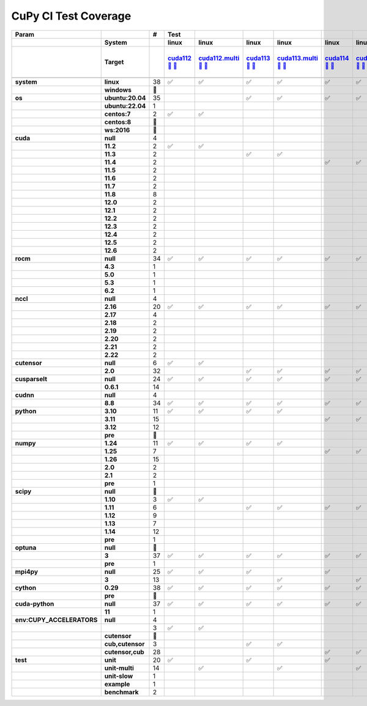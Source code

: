 .. AUTO GENERATED: DO NOT EDIT!

CuPy CI Test Coverage
=====================

.. list-table::
   :header-rows: 3
   :stub-columns: 2

   * - Param
     -
     - #
     - Test
     -
     -
     -
     -
     -
     -
     -
     -
     -
     -
     -
     -
     -
     -
     -
     -
     -
     -
     -
     -
     -
     -
     -
     -
     -
     -
     -
     -
     -
     -
     -
     -
     -
     -
     -
     -
     -
   * -
     - System
     -
     - linux
     - linux
     - linux
     - linux
     - linux
     - linux
     - linux
     - linux
     - linux
     - linux
     - linux
     - linux
     - linux
     - linux
     - linux
     - linux
     - linux
     - linux
     - linux
     - linux
     - linux
     - linux
     - linux
     - linux
     - linux
     - linux
     - linux
     - linux
     - linux
     - linux
     - linux
     - linux
     - linux
     - linux
     - linux
     - linux
     - linux
     - linux
   * -
     - Target
     -
     - `cuda112 <t0_>`_ `🐳 <d0_>`_ `📜 <s0_>`_
     - `cuda112.multi <t1_>`_ `🐳 <d1_>`_ `📜 <s1_>`_
     - `cuda113 <t2_>`_ `🐳 <d2_>`_ `📜 <s2_>`_
     - `cuda113.multi <t3_>`_ `🐳 <d3_>`_ `📜 <s3_>`_
     - `cuda114 <t4_>`_ `🐳 <d4_>`_ `📜 <s4_>`_
     - `cuda114.multi <t5_>`_ `🐳 <d5_>`_ `📜 <s5_>`_
     - `cuda115 <t6_>`_ `🐳 <d6_>`_ `📜 <s6_>`_
     - `cuda115.multi <t7_>`_ `🐳 <d7_>`_ `📜 <s7_>`_
     - `cuda116 <t8_>`_ `🐳 <d8_>`_ `📜 <s8_>`_
     - `cuda116.multi <t9_>`_ `🐳 <d9_>`_ `📜 <s9_>`_
     - `cuda117 <t10_>`_ `🐳 <d10_>`_ `📜 <s10_>`_
     - `cuda117.multi <t11_>`_ `🐳 <d11_>`_ `📜 <s11_>`_
     - `cuda118 <t12_>`_ `🐳 <d12_>`_ `📜 <s12_>`_
     - `cuda118.multi <t13_>`_ `🐳 <d13_>`_ `📜 <s13_>`_
     - `cuda120 <t14_>`_ `🐳 <d14_>`_ `📜 <s14_>`_
     - `cuda120.multi <t15_>`_ `🐳 <d15_>`_ `📜 <s15_>`_
     - `cuda121 <t16_>`_ `🐳 <d16_>`_ `📜 <s16_>`_
     - `cuda121.multi <t17_>`_ `🐳 <d17_>`_ `📜 <s17_>`_
     - `cuda122 <t18_>`_ `🐳 <d18_>`_ `📜 <s18_>`_
     - `cuda122.multi <t19_>`_ `🐳 <d19_>`_ `📜 <s19_>`_
     - `cuda123 <t20_>`_ `🐳 <d20_>`_ `📜 <s20_>`_
     - `cuda123.multi <t21_>`_ `🐳 <d21_>`_ `📜 <s21_>`_
     - `cuda124 <t22_>`_ `🐳 <d22_>`_ `📜 <s22_>`_
     - `cuda124.multi <t23_>`_ `🐳 <d23_>`_ `📜 <s23_>`_
     - `cuda125 <t24_>`_ `🐳 <d24_>`_ `📜 <s24_>`_
     - `cuda125.multi <t25_>`_ `🐳 <d25_>`_ `📜 <s25_>`_
     - `cuda126 <t26_>`_ `🐳 <d26_>`_ `📜 <s26_>`_
     - `cuda126.multi <t27_>`_ `🐳 <d27_>`_ `📜 <s27_>`_
     - `rocm-4-3 <t28_>`_ `🐳 <d28_>`_ `📜 <s28_>`_
     - `rocm-5-0 <t29_>`_ `🐳 <d29_>`_ `📜 <s29_>`_
     - `rocm-5-3 <t30_>`_ `🐳 <d30_>`_ `📜 <s30_>`_
     - `rocm-6-2 <t31_>`_ `🐳 <d31_>`_ `📜 <s31_>`_
     - `cuda-slow <t32_>`_ `🐳 <d32_>`_ `📜 <s32_>`_
     - `cuda-example <t33_>`_ `🐳 <d33_>`_ `📜 <s33_>`_
     - `cuda-head <t34_>`_ `🐳 <d34_>`_ `📜 <s34_>`_
     - `cuda11x-cuda-python <t35_>`_ `🐳 <d35_>`_ `📜 <s35_>`_
     - `benchmark.head <t36_>`_ `🐳 <d36_>`_ `📜 <s36_>`_
     - `benchmark <t37_>`_ `🐳 <d37_>`_ `📜 <s37_>`_
   * -
     -
     -
     -
     -
     -
     -
     -
     -
     -
     -
     -
     -
     -
     -
     -
     -
     -
     -
     -
     -
     -
     -
     -
     -
     -
     -
     -
     -
     -
     -
     -
     -
     -
     -
     -
     -
     -
     -
     -
     -
   * - system
     - linux
     - 38
     - ✅
     - ✅
     - ✅
     - ✅
     - ✅
     - ✅
     - ✅
     - ✅
     - ✅
     - ✅
     - ✅
     - ✅
     - ✅
     - ✅
     - ✅
     - ✅
     - ✅
     - ✅
     - ✅
     - ✅
     - ✅
     - ✅
     - ✅
     - ✅
     - ✅
     - ✅
     - ✅
     - ✅
     - ✅
     - ✅
     - ✅
     - ✅
     - ✅
     - ✅
     - ✅
     - ✅
     - ✅
     - ✅
   * -
     - windows
     - 🚨
     -
     -
     -
     -
     -
     -
     -
     -
     -
     -
     -
     -
     -
     -
     -
     -
     -
     -
     -
     -
     -
     -
     -
     -
     -
     -
     -
     -
     -
     -
     -
     -
     -
     -
     -
     -
     -
     -
   * - os
     - ubuntu:20.04
     - 35
     -
     -
     - ✅
     - ✅
     - ✅
     - ✅
     - ✅
     - ✅
     - ✅
     - ✅
     - ✅
     - ✅
     - ✅
     - ✅
     - ✅
     - ✅
     - ✅
     - ✅
     - ✅
     - ✅
     - ✅
     - ✅
     - ✅
     - ✅
     - ✅
     - ✅
     - ✅
     - ✅
     - ✅
     - ✅
     - ✅
     -
     - ✅
     - ✅
     - ✅
     - ✅
     - ✅
     - ✅
   * -
     - ubuntu:22.04
     - 1
     -
     -
     -
     -
     -
     -
     -
     -
     -
     -
     -
     -
     -
     -
     -
     -
     -
     -
     -
     -
     -
     -
     -
     -
     -
     -
     -
     -
     -
     -
     -
     - ✅
     -
     -
     -
     -
     -
     -
   * -
     - centos:7
     - 2
     - ✅
     - ✅
     -
     -
     -
     -
     -
     -
     -
     -
     -
     -
     -
     -
     -
     -
     -
     -
     -
     -
     -
     -
     -
     -
     -
     -
     -
     -
     -
     -
     -
     -
     -
     -
     -
     -
     -
     -
   * -
     - centos:8
     - 🚨
     -
     -
     -
     -
     -
     -
     -
     -
     -
     -
     -
     -
     -
     -
     -
     -
     -
     -
     -
     -
     -
     -
     -
     -
     -
     -
     -
     -
     -
     -
     -
     -
     -
     -
     -
     -
     -
     -
   * -
     - ws:2016
     - 🚨
     -
     -
     -
     -
     -
     -
     -
     -
     -
     -
     -
     -
     -
     -
     -
     -
     -
     -
     -
     -
     -
     -
     -
     -
     -
     -
     -
     -
     -
     -
     -
     -
     -
     -
     -
     -
     -
     -
   * - cuda
     - null
     - 4
     -
     -
     -
     -
     -
     -
     -
     -
     -
     -
     -
     -
     -
     -
     -
     -
     -
     -
     -
     -
     -
     -
     -
     -
     -
     -
     -
     -
     - ✅
     - ✅
     - ✅
     - ✅
     -
     -
     -
     -
     -
     -
   * -
     - 11.2
     - 2
     - ✅
     - ✅
     -
     -
     -
     -
     -
     -
     -
     -
     -
     -
     -
     -
     -
     -
     -
     -
     -
     -
     -
     -
     -
     -
     -
     -
     -
     -
     -
     -
     -
     -
     -
     -
     -
     -
     -
     -
   * -
     - 11.3
     - 2
     -
     -
     - ✅
     - ✅
     -
     -
     -
     -
     -
     -
     -
     -
     -
     -
     -
     -
     -
     -
     -
     -
     -
     -
     -
     -
     -
     -
     -
     -
     -
     -
     -
     -
     -
     -
     -
     -
     -
     -
   * -
     - 11.4
     - 2
     -
     -
     -
     -
     - ✅
     - ✅
     -
     -
     -
     -
     -
     -
     -
     -
     -
     -
     -
     -
     -
     -
     -
     -
     -
     -
     -
     -
     -
     -
     -
     -
     -
     -
     -
     -
     -
     -
     -
     -
   * -
     - 11.5
     - 2
     -
     -
     -
     -
     -
     -
     - ✅
     - ✅
     -
     -
     -
     -
     -
     -
     -
     -
     -
     -
     -
     -
     -
     -
     -
     -
     -
     -
     -
     -
     -
     -
     -
     -
     -
     -
     -
     -
     -
     -
   * -
     - 11.6
     - 2
     -
     -
     -
     -
     -
     -
     -
     -
     - ✅
     - ✅
     -
     -
     -
     -
     -
     -
     -
     -
     -
     -
     -
     -
     -
     -
     -
     -
     -
     -
     -
     -
     -
     -
     -
     -
     -
     -
     -
     -
   * -
     - 11.7
     - 2
     -
     -
     -
     -
     -
     -
     -
     -
     -
     -
     - ✅
     - ✅
     -
     -
     -
     -
     -
     -
     -
     -
     -
     -
     -
     -
     -
     -
     -
     -
     -
     -
     -
     -
     -
     -
     -
     -
     -
     -
   * -
     - 11.8
     - 8
     -
     -
     -
     -
     -
     -
     -
     -
     -
     -
     -
     -
     - ✅
     - ✅
     -
     -
     -
     -
     -
     -
     -
     -
     -
     -
     -
     -
     -
     -
     -
     -
     -
     -
     - ✅
     - ✅
     - ✅
     - ✅
     - ✅
     - ✅
   * -
     - 12.0
     - 2
     -
     -
     -
     -
     -
     -
     -
     -
     -
     -
     -
     -
     -
     -
     - ✅
     - ✅
     -
     -
     -
     -
     -
     -
     -
     -
     -
     -
     -
     -
     -
     -
     -
     -
     -
     -
     -
     -
     -
     -
   * -
     - 12.1
     - 2
     -
     -
     -
     -
     -
     -
     -
     -
     -
     -
     -
     -
     -
     -
     -
     -
     - ✅
     - ✅
     -
     -
     -
     -
     -
     -
     -
     -
     -
     -
     -
     -
     -
     -
     -
     -
     -
     -
     -
     -
   * -
     - 12.2
     - 2
     -
     -
     -
     -
     -
     -
     -
     -
     -
     -
     -
     -
     -
     -
     -
     -
     -
     -
     - ✅
     - ✅
     -
     -
     -
     -
     -
     -
     -
     -
     -
     -
     -
     -
     -
     -
     -
     -
     -
     -
   * -
     - 12.3
     - 2
     -
     -
     -
     -
     -
     -
     -
     -
     -
     -
     -
     -
     -
     -
     -
     -
     -
     -
     -
     -
     - ✅
     - ✅
     -
     -
     -
     -
     -
     -
     -
     -
     -
     -
     -
     -
     -
     -
     -
     -
   * -
     - 12.4
     - 2
     -
     -
     -
     -
     -
     -
     -
     -
     -
     -
     -
     -
     -
     -
     -
     -
     -
     -
     -
     -
     -
     -
     - ✅
     - ✅
     -
     -
     -
     -
     -
     -
     -
     -
     -
     -
     -
     -
     -
     -
   * -
     - 12.5
     - 2
     -
     -
     -
     -
     -
     -
     -
     -
     -
     -
     -
     -
     -
     -
     -
     -
     -
     -
     -
     -
     -
     -
     -
     -
     - ✅
     - ✅
     -
     -
     -
     -
     -
     -
     -
     -
     -
     -
     -
     -
   * -
     - 12.6
     - 2
     -
     -
     -
     -
     -
     -
     -
     -
     -
     -
     -
     -
     -
     -
     -
     -
     -
     -
     -
     -
     -
     -
     -
     -
     -
     -
     - ✅
     - ✅
     -
     -
     -
     -
     -
     -
     -
     -
     -
     -
   * - rocm
     - null
     - 34
     - ✅
     - ✅
     - ✅
     - ✅
     - ✅
     - ✅
     - ✅
     - ✅
     - ✅
     - ✅
     - ✅
     - ✅
     - ✅
     - ✅
     - ✅
     - ✅
     - ✅
     - ✅
     - ✅
     - ✅
     - ✅
     - ✅
     - ✅
     - ✅
     - ✅
     - ✅
     - ✅
     - ✅
     -
     -
     -
     -
     - ✅
     - ✅
     - ✅
     - ✅
     - ✅
     - ✅
   * -
     - 4.3
     - 1
     -
     -
     -
     -
     -
     -
     -
     -
     -
     -
     -
     -
     -
     -
     -
     -
     -
     -
     -
     -
     -
     -
     -
     -
     -
     -
     -
     -
     - ✅
     -
     -
     -
     -
     -
     -
     -
     -
     -
   * -
     - 5.0
     - 1
     -
     -
     -
     -
     -
     -
     -
     -
     -
     -
     -
     -
     -
     -
     -
     -
     -
     -
     -
     -
     -
     -
     -
     -
     -
     -
     -
     -
     -
     - ✅
     -
     -
     -
     -
     -
     -
     -
     -
   * -
     - 5.3
     - 1
     -
     -
     -
     -
     -
     -
     -
     -
     -
     -
     -
     -
     -
     -
     -
     -
     -
     -
     -
     -
     -
     -
     -
     -
     -
     -
     -
     -
     -
     -
     - ✅
     -
     -
     -
     -
     -
     -
     -
   * -
     - 6.2
     - 1
     -
     -
     -
     -
     -
     -
     -
     -
     -
     -
     -
     -
     -
     -
     -
     -
     -
     -
     -
     -
     -
     -
     -
     -
     -
     -
     -
     -
     -
     -
     -
     - ✅
     -
     -
     -
     -
     -
     -
   * - nccl
     - null
     - 4
     -
     -
     -
     -
     -
     -
     -
     -
     -
     -
     -
     -
     -
     -
     -
     -
     -
     -
     -
     -
     -
     -
     -
     -
     -
     -
     -
     -
     - ✅
     - ✅
     - ✅
     - ✅
     -
     -
     -
     -
     -
     -
   * -
     - 2.16
     - 20
     - ✅
     - ✅
     - ✅
     - ✅
     - ✅
     - ✅
     - ✅
     - ✅
     - ✅
     - ✅
     - ✅
     - ✅
     - ✅
     - ✅
     -
     -
     -
     -
     -
     -
     -
     -
     -
     -
     -
     -
     -
     -
     -
     -
     -
     -
     - ✅
     - ✅
     - ✅
     - ✅
     - ✅
     - ✅
   * -
     - 2.17
     - 4
     -
     -
     -
     -
     -
     -
     -
     -
     -
     -
     -
     -
     -
     -
     - ✅
     - ✅
     - ✅
     - ✅
     -
     -
     -
     -
     -
     -
     -
     -
     -
     -
     -
     -
     -
     -
     -
     -
     -
     -
     -
     -
   * -
     - 2.18
     - 2
     -
     -
     -
     -
     -
     -
     -
     -
     -
     -
     -
     -
     -
     -
     -
     -
     -
     -
     - ✅
     - ✅
     -
     -
     -
     -
     -
     -
     -
     -
     -
     -
     -
     -
     -
     -
     -
     -
     -
     -
   * -
     - 2.19
     - 2
     -
     -
     -
     -
     -
     -
     -
     -
     -
     -
     -
     -
     -
     -
     -
     -
     -
     -
     -
     -
     - ✅
     - ✅
     -
     -
     -
     -
     -
     -
     -
     -
     -
     -
     -
     -
     -
     -
     -
     -
   * -
     - 2.20
     - 2
     -
     -
     -
     -
     -
     -
     -
     -
     -
     -
     -
     -
     -
     -
     -
     -
     -
     -
     -
     -
     -
     -
     - ✅
     - ✅
     -
     -
     -
     -
     -
     -
     -
     -
     -
     -
     -
     -
     -
     -
   * -
     - 2.21
     - 2
     -
     -
     -
     -
     -
     -
     -
     -
     -
     -
     -
     -
     -
     -
     -
     -
     -
     -
     -
     -
     -
     -
     -
     -
     - ✅
     - ✅
     -
     -
     -
     -
     -
     -
     -
     -
     -
     -
     -
     -
   * -
     - 2.22
     - 2
     -
     -
     -
     -
     -
     -
     -
     -
     -
     -
     -
     -
     -
     -
     -
     -
     -
     -
     -
     -
     -
     -
     -
     -
     -
     -
     - ✅
     - ✅
     -
     -
     -
     -
     -
     -
     -
     -
     -
     -
   * - cutensor
     - null
     - 6
     - ✅
     - ✅
     -
     -
     -
     -
     -
     -
     -
     -
     -
     -
     -
     -
     -
     -
     -
     -
     -
     -
     -
     -
     -
     -
     -
     -
     -
     -
     - ✅
     - ✅
     - ✅
     - ✅
     -
     -
     -
     -
     -
     -
   * -
     - 2.0
     - 32
     -
     -
     - ✅
     - ✅
     - ✅
     - ✅
     - ✅
     - ✅
     - ✅
     - ✅
     - ✅
     - ✅
     - ✅
     - ✅
     - ✅
     - ✅
     - ✅
     - ✅
     - ✅
     - ✅
     - ✅
     - ✅
     - ✅
     - ✅
     - ✅
     - ✅
     - ✅
     - ✅
     -
     -
     -
     -
     - ✅
     - ✅
     - ✅
     - ✅
     - ✅
     - ✅
   * - cusparselt
     - null
     - 24
     - ✅
     - ✅
     - ✅
     - ✅
     - ✅
     - ✅
     - ✅
     - ✅
     - ✅
     - ✅
     - ✅
     - ✅
     - ✅
     - ✅
     -
     -
     -
     -
     -
     -
     -
     -
     -
     -
     -
     -
     -
     -
     - ✅
     - ✅
     - ✅
     - ✅
     - ✅
     - ✅
     - ✅
     - ✅
     - ✅
     - ✅
   * -
     - 0.6.1
     - 14
     -
     -
     -
     -
     -
     -
     -
     -
     -
     -
     -
     -
     -
     -
     - ✅
     - ✅
     - ✅
     - ✅
     - ✅
     - ✅
     - ✅
     - ✅
     - ✅
     - ✅
     - ✅
     - ✅
     - ✅
     - ✅
     -
     -
     -
     -
     -
     -
     -
     -
     -
     -
   * - cudnn
     - null
     - 4
     -
     -
     -
     -
     -
     -
     -
     -
     -
     -
     -
     -
     -
     -
     -
     -
     -
     -
     -
     -
     -
     -
     -
     -
     -
     -
     -
     -
     - ✅
     - ✅
     - ✅
     - ✅
     -
     -
     -
     -
     -
     -
   * -
     - 8.8
     - 34
     - ✅
     - ✅
     - ✅
     - ✅
     - ✅
     - ✅
     - ✅
     - ✅
     - ✅
     - ✅
     - ✅
     - ✅
     - ✅
     - ✅
     - ✅
     - ✅
     - ✅
     - ✅
     - ✅
     - ✅
     - ✅
     - ✅
     - ✅
     - ✅
     - ✅
     - ✅
     - ✅
     - ✅
     -
     -
     -
     -
     - ✅
     - ✅
     - ✅
     - ✅
     - ✅
     - ✅
   * - python
     - 3.10
     - 11
     - ✅
     - ✅
     - ✅
     - ✅
     -
     -
     -
     -
     -
     -
     -
     -
     - ✅
     - ✅
     - ✅
     - ✅
     -
     -
     -
     -
     -
     -
     -
     -
     -
     -
     -
     -
     - ✅
     -
     -
     -
     -
     -
     -
     -
     - ✅
     - ✅
   * -
     - 3.11
     - 15
     -
     -
     -
     -
     - ✅
     - ✅
     - ✅
     - ✅
     - ✅
     - ✅
     - ✅
     - ✅
     -
     -
     -
     -
     - ✅
     - ✅
     - ✅
     - ✅
     - ✅
     - ✅
     -
     -
     -
     -
     -
     -
     -
     - ✅
     -
     -
     -
     -
     -
     -
     -
     -
   * -
     - 3.12
     - 12
     -
     -
     -
     -
     -
     -
     -
     -
     -
     -
     -
     -
     -
     -
     -
     -
     -
     -
     -
     -
     -
     -
     - ✅
     - ✅
     - ✅
     - ✅
     - ✅
     - ✅
     -
     -
     - ✅
     - ✅
     - ✅
     - ✅
     - ✅
     - ✅
     -
     -
   * -
     - pre
     - 🚨
     -
     -
     -
     -
     -
     -
     -
     -
     -
     -
     -
     -
     -
     -
     -
     -
     -
     -
     -
     -
     -
     -
     -
     -
     -
     -
     -
     -
     -
     -
     -
     -
     -
     -
     -
     -
     -
     -
   * - numpy
     - 1.24
     - 11
     - ✅
     - ✅
     - ✅
     - ✅
     -
     -
     -
     -
     - ✅
     - ✅
     -
     -
     -
     -
     - ✅
     - ✅
     -
     -
     -
     -
     - ✅
     - ✅
     -
     -
     -
     -
     -
     -
     - ✅
     -
     -
     -
     -
     -
     -
     -
     -
     -
   * -
     - 1.25
     - 7
     -
     -
     -
     -
     - ✅
     - ✅
     -
     -
     -
     -
     - ✅
     - ✅
     -
     -
     -
     -
     - ✅
     - ✅
     -
     -
     -
     -
     -
     -
     -
     -
     -
     -
     -
     - ✅
     -
     -
     -
     -
     -
     -
     -
     -
   * -
     - 1.26
     - 15
     -
     -
     -
     -
     -
     -
     - ✅
     - ✅
     -
     -
     -
     -
     - ✅
     - ✅
     -
     -
     -
     -
     - ✅
     - ✅
     -
     -
     - ✅
     - ✅
     -
     -
     -
     -
     -
     -
     - ✅
     - ✅
     - ✅
     - ✅
     -
     - ✅
     - ✅
     - ✅
   * -
     - 2.0
     - 2
     -
     -
     -
     -
     -
     -
     -
     -
     -
     -
     -
     -
     -
     -
     -
     -
     -
     -
     -
     -
     -
     -
     -
     -
     - ✅
     - ✅
     -
     -
     -
     -
     -
     -
     -
     -
     -
     -
     -
     -
   * -
     - 2.1
     - 2
     -
     -
     -
     -
     -
     -
     -
     -
     -
     -
     -
     -
     -
     -
     -
     -
     -
     -
     -
     -
     -
     -
     -
     -
     -
     -
     - ✅
     - ✅
     -
     -
     -
     -
     -
     -
     -
     -
     -
     -
   * -
     - pre
     - 1
     -
     -
     -
     -
     -
     -
     -
     -
     -
     -
     -
     -
     -
     -
     -
     -
     -
     -
     -
     -
     -
     -
     -
     -
     -
     -
     -
     -
     -
     -
     -
     -
     -
     -
     - ✅
     -
     -
     -
   * - scipy
     - null
     - 🚨
     -
     -
     -
     -
     -
     -
     -
     -
     -
     -
     -
     -
     -
     -
     -
     -
     -
     -
     -
     -
     -
     -
     -
     -
     -
     -
     -
     -
     -
     -
     -
     -
     -
     -
     -
     -
     -
     -
   * -
     - 1.10
     - 3
     - ✅
     - ✅
     -
     -
     -
     -
     -
     -
     -
     -
     -
     -
     -
     -
     -
     -
     -
     -
     -
     -
     -
     -
     -
     -
     -
     -
     -
     -
     - ✅
     -
     -
     -
     -
     -
     -
     -
     -
     -
   * -
     - 1.11
     - 6
     -
     -
     - ✅
     - ✅
     - ✅
     - ✅
     - ✅
     - ✅
     -
     -
     -
     -
     -
     -
     -
     -
     -
     -
     -
     -
     -
     -
     -
     -
     -
     -
     -
     -
     -
     -
     -
     -
     -
     -
     -
     -
     -
     -
   * -
     - 1.12
     - 9
     -
     -
     -
     -
     -
     -
     -
     -
     - ✅
     - ✅
     - ✅
     - ✅
     - ✅
     - ✅
     -
     -
     -
     -
     -
     -
     -
     -
     -
     -
     -
     -
     -
     -
     -
     - ✅
     -
     -
     -
     -
     -
     -
     - ✅
     - ✅
   * -
     - 1.13
     - 7
     -
     -
     -
     -
     -
     -
     -
     -
     -
     -
     -
     -
     -
     -
     - ✅
     - ✅
     - ✅
     - ✅
     - ✅
     - ✅
     -
     -
     -
     -
     -
     -
     -
     -
     -
     -
     -
     -
     -
     -
     -
     - ✅
     -
     -
   * -
     - 1.14
     - 12
     -
     -
     -
     -
     -
     -
     -
     -
     -
     -
     -
     -
     -
     -
     -
     -
     -
     -
     -
     -
     - ✅
     - ✅
     - ✅
     - ✅
     - ✅
     - ✅
     - ✅
     - ✅
     -
     -
     - ✅
     - ✅
     - ✅
     - ✅
     -
     -
     -
     -
   * -
     - pre
     - 1
     -
     -
     -
     -
     -
     -
     -
     -
     -
     -
     -
     -
     -
     -
     -
     -
     -
     -
     -
     -
     -
     -
     -
     -
     -
     -
     -
     -
     -
     -
     -
     -
     -
     -
     - ✅
     -
     -
     -
   * - optuna
     - null
     - 🚨
     -
     -
     -
     -
     -
     -
     -
     -
     -
     -
     -
     -
     -
     -
     -
     -
     -
     -
     -
     -
     -
     -
     -
     -
     -
     -
     -
     -
     -
     -
     -
     -
     -
     -
     -
     -
     -
     -
   * -
     - 3
     - 37
     - ✅
     - ✅
     - ✅
     - ✅
     - ✅
     - ✅
     - ✅
     - ✅
     - ✅
     - ✅
     - ✅
     - ✅
     - ✅
     - ✅
     - ✅
     - ✅
     - ✅
     - ✅
     - ✅
     - ✅
     - ✅
     - ✅
     - ✅
     - ✅
     - ✅
     - ✅
     - ✅
     - ✅
     - ✅
     - ✅
     - ✅
     - ✅
     - ✅
     - ✅
     -
     - ✅
     - ✅
     - ✅
   * -
     - pre
     - 1
     -
     -
     -
     -
     -
     -
     -
     -
     -
     -
     -
     -
     -
     -
     -
     -
     -
     -
     -
     -
     -
     -
     -
     -
     -
     -
     -
     -
     -
     -
     -
     -
     -
     -
     - ✅
     -
     -
     -
   * - mpi4py
     - null
     - 25
     - ✅
     - ✅
     - ✅
     -
     - ✅
     -
     - ✅
     -
     - ✅
     -
     - ✅
     -
     - ✅
     -
     - ✅
     -
     - ✅
     -
     - ✅
     -
     - ✅
     -
     - ✅
     -
     - ✅
     -
     - ✅
     -
     - ✅
     - ✅
     - ✅
     - ✅
     - ✅
     - ✅
     - ✅
     - ✅
     - ✅
     - ✅
   * -
     - 3
     - 13
     -
     -
     -
     - ✅
     -
     - ✅
     -
     - ✅
     -
     - ✅
     -
     - ✅
     -
     - ✅
     -
     - ✅
     -
     - ✅
     -
     - ✅
     -
     - ✅
     -
     - ✅
     -
     - ✅
     -
     - ✅
     -
     -
     -
     -
     -
     -
     -
     -
     -
     -
   * - cython
     - 0.29
     - 38
     - ✅
     - ✅
     - ✅
     - ✅
     - ✅
     - ✅
     - ✅
     - ✅
     - ✅
     - ✅
     - ✅
     - ✅
     - ✅
     - ✅
     - ✅
     - ✅
     - ✅
     - ✅
     - ✅
     - ✅
     - ✅
     - ✅
     - ✅
     - ✅
     - ✅
     - ✅
     - ✅
     - ✅
     - ✅
     - ✅
     - ✅
     - ✅
     - ✅
     - ✅
     - ✅
     - ✅
     - ✅
     - ✅
   * -
     - pre
     - 🚨
     -
     -
     -
     -
     -
     -
     -
     -
     -
     -
     -
     -
     -
     -
     -
     -
     -
     -
     -
     -
     -
     -
     -
     -
     -
     -
     -
     -
     -
     -
     -
     -
     -
     -
     -
     -
     -
     -
   * - cuda-python
     - null
     - 37
     - ✅
     - ✅
     - ✅
     - ✅
     - ✅
     - ✅
     - ✅
     - ✅
     - ✅
     - ✅
     - ✅
     - ✅
     - ✅
     - ✅
     - ✅
     - ✅
     - ✅
     - ✅
     - ✅
     - ✅
     - ✅
     - ✅
     - ✅
     - ✅
     - ✅
     - ✅
     - ✅
     - ✅
     - ✅
     - ✅
     - ✅
     - ✅
     - ✅
     - ✅
     - ✅
     -
     - ✅
     - ✅
   * -
     - 11
     - 1
     -
     -
     -
     -
     -
     -
     -
     -
     -
     -
     -
     -
     -
     -
     -
     -
     -
     -
     -
     -
     -
     -
     -
     -
     -
     -
     -
     -
     -
     -
     -
     -
     -
     -
     -
     - ✅
     -
     -
   * - env:CUPY_ACCELERATORS
     - null
     - 4
     -
     -
     -
     -
     -
     -
     -
     -
     -
     -
     -
     -
     -
     -
     -
     -
     -
     -
     -
     -
     -
     -
     -
     -
     -
     -
     -
     -
     - ✅
     - ✅
     - ✅
     - ✅
     -
     -
     -
     -
     -
     -
   * -
     -
     - 3
     - ✅
     - ✅
     -
     -
     -
     -
     -
     -
     -
     -
     -
     -
     -
     -
     -
     -
     -
     -
     -
     -
     -
     -
     -
     -
     -
     -
     -
     -
     -
     -
     -
     -
     -
     - ✅
     -
     -
     -
     -
   * -
     - cutensor
     - 🚨
     -
     -
     -
     -
     -
     -
     -
     -
     -
     -
     -
     -
     -
     -
     -
     -
     -
     -
     -
     -
     -
     -
     -
     -
     -
     -
     -
     -
     -
     -
     -
     -
     -
     -
     -
     -
     -
     -
   * -
     - cub,cutensor
     - 3
     -
     -
     - ✅
     - ✅
     -
     -
     -
     -
     -
     -
     -
     -
     -
     -
     -
     -
     -
     -
     -
     -
     -
     -
     -
     -
     -
     -
     -
     -
     -
     -
     -
     -
     -
     -
     - ✅
     -
     -
     -
   * -
     - cutensor,cub
     - 28
     -
     -
     -
     -
     - ✅
     - ✅
     - ✅
     - ✅
     - ✅
     - ✅
     - ✅
     - ✅
     - ✅
     - ✅
     - ✅
     - ✅
     - ✅
     - ✅
     - ✅
     - ✅
     - ✅
     - ✅
     - ✅
     - ✅
     - ✅
     - ✅
     - ✅
     - ✅
     -
     -
     -
     -
     - ✅
     -
     -
     - ✅
     - ✅
     - ✅
   * - test
     - unit
     - 20
     - ✅
     -
     - ✅
     -
     - ✅
     -
     - ✅
     -
     - ✅
     -
     - ✅
     -
     - ✅
     -
     - ✅
     -
     - ✅
     -
     - ✅
     -
     - ✅
     -
     - ✅
     -
     - ✅
     -
     - ✅
     -
     - ✅
     - ✅
     - ✅
     - ✅
     -
     -
     - ✅
     - ✅
     -
     -
   * -
     - unit-multi
     - 14
     -
     - ✅
     -
     - ✅
     -
     - ✅
     -
     - ✅
     -
     - ✅
     -
     - ✅
     -
     - ✅
     -
     - ✅
     -
     - ✅
     -
     - ✅
     -
     - ✅
     -
     - ✅
     -
     - ✅
     -
     - ✅
     -
     -
     -
     -
     -
     -
     -
     -
     -
     -
   * -
     - unit-slow
     - 1
     -
     -
     -
     -
     -
     -
     -
     -
     -
     -
     -
     -
     -
     -
     -
     -
     -
     -
     -
     -
     -
     -
     -
     -
     -
     -
     -
     -
     -
     -
     -
     -
     - ✅
     -
     -
     -
     -
     -
   * -
     - example
     - 1
     -
     -
     -
     -
     -
     -
     -
     -
     -
     -
     -
     -
     -
     -
     -
     -
     -
     -
     -
     -
     -
     -
     -
     -
     -
     -
     -
     -
     -
     -
     -
     -
     -
     - ✅
     -
     -
     -
     -
   * -
     - benchmark
     - 2
     -
     -
     -
     -
     -
     -
     -
     -
     -
     -
     -
     -
     -
     -
     -
     -
     -
     -
     -
     -
     -
     -
     -
     -
     -
     -
     -
     -
     -
     -
     -
     -
     -
     -
     -
     -
     - ✅
     - ✅

.. _t0: https://ci.preferred.jp/cupy.linux.cuda112/
.. _d0: linux/tests/cuda112.Dockerfile
.. _s0: linux/tests/cuda112.sh
.. _t1: https://ci.preferred.jp/cupy.linux.cuda112.multi/
.. _d1: linux/tests/cuda112.multi.Dockerfile
.. _s1: linux/tests/cuda112.multi.sh
.. _t2: https://ci.preferred.jp/cupy.linux.cuda113/
.. _d2: linux/tests/cuda113.Dockerfile
.. _s2: linux/tests/cuda113.sh
.. _t3: https://ci.preferred.jp/cupy.linux.cuda113.multi/
.. _d3: linux/tests/cuda113.multi.Dockerfile
.. _s3: linux/tests/cuda113.multi.sh
.. _t4: https://ci.preferred.jp/cupy.linux.cuda114/
.. _d4: linux/tests/cuda114.Dockerfile
.. _s4: linux/tests/cuda114.sh
.. _t5: https://ci.preferred.jp/cupy.linux.cuda114.multi/
.. _d5: linux/tests/cuda114.multi.Dockerfile
.. _s5: linux/tests/cuda114.multi.sh
.. _t6: https://ci.preferred.jp/cupy.linux.cuda115/
.. _d6: linux/tests/cuda115.Dockerfile
.. _s6: linux/tests/cuda115.sh
.. _t7: https://ci.preferred.jp/cupy.linux.cuda115.multi/
.. _d7: linux/tests/cuda115.multi.Dockerfile
.. _s7: linux/tests/cuda115.multi.sh
.. _t8: https://ci.preferred.jp/cupy.linux.cuda116/
.. _d8: linux/tests/cuda116.Dockerfile
.. _s8: linux/tests/cuda116.sh
.. _t9: https://ci.preferred.jp/cupy.linux.cuda116.multi/
.. _d9: linux/tests/cuda116.multi.Dockerfile
.. _s9: linux/tests/cuda116.multi.sh
.. _t10: https://ci.preferred.jp/cupy.linux.cuda117/
.. _d10: linux/tests/cuda117.Dockerfile
.. _s10: linux/tests/cuda117.sh
.. _t11: https://ci.preferred.jp/cupy.linux.cuda117.multi/
.. _d11: linux/tests/cuda117.multi.Dockerfile
.. _s11: linux/tests/cuda117.multi.sh
.. _t12: https://ci.preferred.jp/cupy.linux.cuda118/
.. _d12: linux/tests/cuda118.Dockerfile
.. _s12: linux/tests/cuda118.sh
.. _t13: https://ci.preferred.jp/cupy.linux.cuda118.multi/
.. _d13: linux/tests/cuda118.multi.Dockerfile
.. _s13: linux/tests/cuda118.multi.sh
.. _t14: https://ci.preferred.jp/cupy.linux.cuda120/
.. _d14: linux/tests/cuda120.Dockerfile
.. _s14: linux/tests/cuda120.sh
.. _t15: https://ci.preferred.jp/cupy.linux.cuda120.multi/
.. _d15: linux/tests/cuda120.multi.Dockerfile
.. _s15: linux/tests/cuda120.multi.sh
.. _t16: https://ci.preferred.jp/cupy.linux.cuda121/
.. _d16: linux/tests/cuda121.Dockerfile
.. _s16: linux/tests/cuda121.sh
.. _t17: https://ci.preferred.jp/cupy.linux.cuda121.multi/
.. _d17: linux/tests/cuda121.multi.Dockerfile
.. _s17: linux/tests/cuda121.multi.sh
.. _t18: https://ci.preferred.jp/cupy.linux.cuda122/
.. _d18: linux/tests/cuda122.Dockerfile
.. _s18: linux/tests/cuda122.sh
.. _t19: https://ci.preferred.jp/cupy.linux.cuda122.multi/
.. _d19: linux/tests/cuda122.multi.Dockerfile
.. _s19: linux/tests/cuda122.multi.sh
.. _t20: https://ci.preferred.jp/cupy.linux.cuda123/
.. _d20: linux/tests/cuda123.Dockerfile
.. _s20: linux/tests/cuda123.sh
.. _t21: https://ci.preferred.jp/cupy.linux.cuda123.multi/
.. _d21: linux/tests/cuda123.multi.Dockerfile
.. _s21: linux/tests/cuda123.multi.sh
.. _t22: https://ci.preferred.jp/cupy.linux.cuda124/
.. _d22: linux/tests/cuda124.Dockerfile
.. _s22: linux/tests/cuda124.sh
.. _t23: https://ci.preferred.jp/cupy.linux.cuda124.multi/
.. _d23: linux/tests/cuda124.multi.Dockerfile
.. _s23: linux/tests/cuda124.multi.sh
.. _t24: https://ci.preferred.jp/cupy.linux.cuda125/
.. _d24: linux/tests/cuda125.Dockerfile
.. _s24: linux/tests/cuda125.sh
.. _t25: https://ci.preferred.jp/cupy.linux.cuda125.multi/
.. _d25: linux/tests/cuda125.multi.Dockerfile
.. _s25: linux/tests/cuda125.multi.sh
.. _t26: https://ci.preferred.jp/cupy.linux.cuda126/
.. _d26: linux/tests/cuda126.Dockerfile
.. _s26: linux/tests/cuda126.sh
.. _t27: https://ci.preferred.jp/cupy.linux.cuda126.multi/
.. _d27: linux/tests/cuda126.multi.Dockerfile
.. _s27: linux/tests/cuda126.multi.sh
.. _t28: https://jenkins.preferred.jp/job/chainer/job/cupy_main/TEST=rocm-4-3,label=mnj-mi50/
.. _d28: linux/tests/rocm-4-3.Dockerfile
.. _s28: linux/tests/rocm-4-3.sh
.. _t29: https://jenkins.preferred.jp/job/chainer/job/cupy_main/TEST=rocm-5-0,label=mnj-mi50/
.. _d29: linux/tests/rocm-5-0.Dockerfile
.. _s29: linux/tests/rocm-5-0.sh
.. _t30: https://jenkins.preferred.jp/job/chainer/job/cupy_main/TEST=rocm-5-3,label=mnj-mi50/
.. _d30: linux/tests/rocm-5-3.Dockerfile
.. _s30: linux/tests/rocm-5-3.sh
.. _t31: https://github.com/cupy/self-hosted-ci/actions/workflows/ci.yml
.. _d31: linux/tests/rocm-6-2.Dockerfile
.. _s31: linux/tests/rocm-6-2.sh
.. _t32: https://ci.preferred.jp/cupy.linux.cuda-slow/
.. _d32: linux/tests/cuda-slow.Dockerfile
.. _s32: linux/tests/cuda-slow.sh
.. _t33: https://ci.preferred.jp/cupy.linux.cuda-example/
.. _d33: linux/tests/cuda-example.Dockerfile
.. _s33: linux/tests/cuda-example.sh
.. _t34: https://ci.preferred.jp/cupy.linux.cuda-head/
.. _d34: linux/tests/cuda-head.Dockerfile
.. _s34: linux/tests/cuda-head.sh
.. _t35: https://ci.preferred.jp/cupy.linux.cuda11x-cuda-python/
.. _d35: linux/tests/cuda11x-cuda-python.Dockerfile
.. _s35: linux/tests/cuda11x-cuda-python.sh
.. _t36: https://ci.preferred.jp/cupy.linux.benchmark.head/
.. _d36: linux/tests/benchmark.head.Dockerfile
.. _s36: linux/tests/benchmark.head.sh
.. _t37: https://ci.preferred.jp/cupy.linux.benchmark.pr/
.. _d37: linux/tests/benchmark.Dockerfile
.. _s37: linux/tests/benchmark.sh
